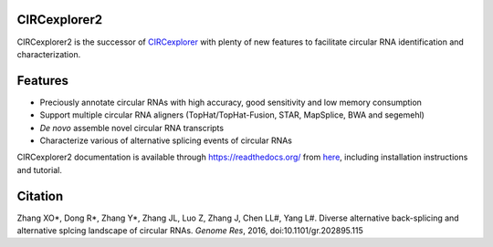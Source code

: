 CIRCexplorer2
-------------

.. image:: https://travis-ci.org/YangLab/CIRCexplorer2.svg?branch=master
    :target: https://travis-ci.org/YangLab/CIRCexplorer2
.. image:: https://coveralls.io/repos/github/YangLab/CIRCexplorer2/badge.svg?branch=master
    :target: https://coveralls.io/github/YangLab/CIRCexplorer2?branch=master
.. image:: https://readthedocs.org/projects/circexplorer2/badge/?version=latest
    :target: http://circexplorer2.readthedocs.org/en/latest/?badge=latest

CIRCexplorer2 is the successor of `CIRCexplorer`_ with plenty of new features to facilitate circular RNA identification and characterization.

.. _CIRCexplorer: http://yanglab.github.io/CIRCexplorer/

Features
--------

* Preciously annotate circular RNAs with high accuracy, good sensitivity and low memory consumption
* Support multiple circular RNA aligners (TopHat/TopHat-Fusion, STAR, MapSplice, BWA and segemehl)
* *De novo* assemble novel circular RNA transcripts
* Characterize various of alternative splicing events of circular RNAs

CIRCexplorer2 documentation is available through https://readthedocs.org/ from `here`_, including installation instructions and tutorial.

.. _here: http://CIRCexplorer2.readthedocs.org

Citation
--------

Zhang XO\*, Dong R\*, Zhang Y\*, Zhang JL, Luo Z, Zhang J, Chen LL#, Yang L#. Diverse alternative back-splicing and alternative splcing landscape of circular RNAs. *Genome Res*, 2016, doi:10.1101/gr.202895.115

